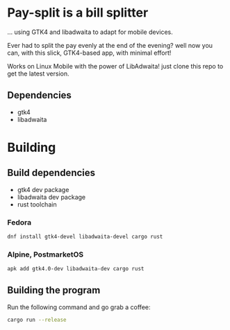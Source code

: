 * Pay-split is a bill splitter

#+html: <p align="center"><img src="screenshots/Transactions.png" /></p>
#+html: <p align="center"><img src="screenshots/Debts.png" /></p>
#+html: <p align="center"><img src="screenshots/Desktop.png" /></p>

... using GTK4 and libadwaita to adapt for mobile devices.

Ever had to split the pay evenly at the end of the evening? well now you can,
with this slick, GTK4-based app, with minimal effort!

Works on Linux Mobile with the power of LibAdwaita! just clone this repo to
get the latest version.

** Dependencies

- gtk4
- libadwaita

* Building

** Build dependencies

- gtk4 dev package
- libadwaita dev package
- rust toolchain

*** Fedora

#+begin_src sh
  dnf install gtk4-devel libadwaita-devel cargo rust
#+end_src

*** Alpine, PostmarketOS

#+begin_src sh
  apk add gtk4.0-dev libadwaita-dev cargo rust
#+end_src

** Building the program

Run the following command and go grab a coffee:

#+begin_src sh
  cargo run --release
#+end_src
